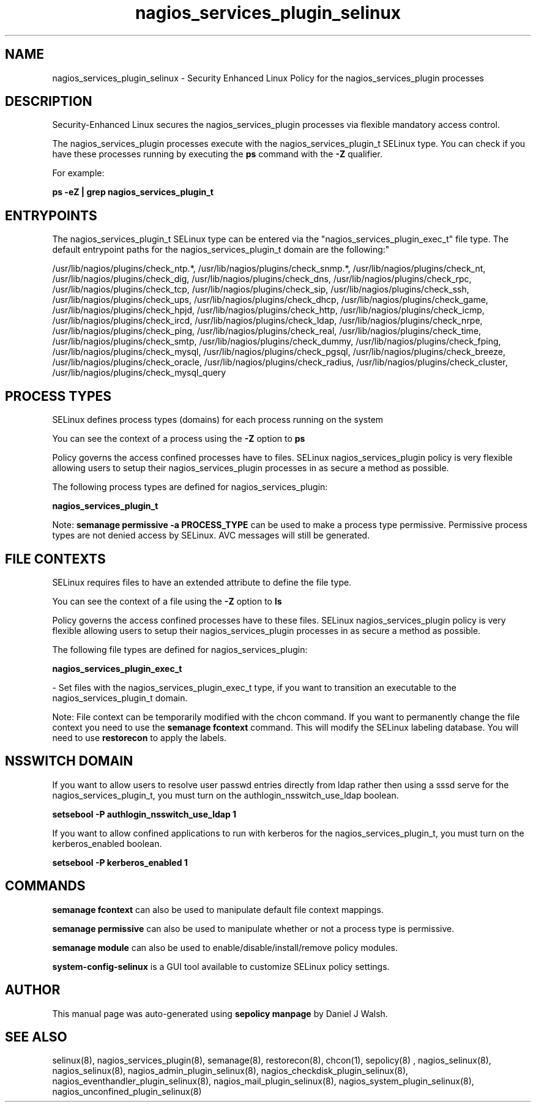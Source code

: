 .TH  "nagios_services_plugin_selinux"  "8"  "12-10-19" "nagios_services_plugin" "SELinux Policy documentation for nagios_services_plugin"
.SH "NAME"
nagios_services_plugin_selinux \- Security Enhanced Linux Policy for the nagios_services_plugin processes
.SH "DESCRIPTION"

Security-Enhanced Linux secures the nagios_services_plugin processes via flexible mandatory access control.

The nagios_services_plugin processes execute with the nagios_services_plugin_t SELinux type. You can check if you have these processes running by executing the \fBps\fP command with the \fB\-Z\fP qualifier. 

For example:

.B ps -eZ | grep nagios_services_plugin_t


.SH "ENTRYPOINTS"

The nagios_services_plugin_t SELinux type can be entered via the "nagios_services_plugin_exec_t" file type.  The default entrypoint paths for the nagios_services_plugin_t domain are the following:"

/usr/lib/nagios/plugins/check_ntp.*, /usr/lib/nagios/plugins/check_snmp.*, /usr/lib/nagios/plugins/check_nt, /usr/lib/nagios/plugins/check_dig, /usr/lib/nagios/plugins/check_dns, /usr/lib/nagios/plugins/check_rpc, /usr/lib/nagios/plugins/check_tcp, /usr/lib/nagios/plugins/check_sip, /usr/lib/nagios/plugins/check_ssh, /usr/lib/nagios/plugins/check_ups, /usr/lib/nagios/plugins/check_dhcp, /usr/lib/nagios/plugins/check_game, /usr/lib/nagios/plugins/check_hpjd, /usr/lib/nagios/plugins/check_http, /usr/lib/nagios/plugins/check_icmp, /usr/lib/nagios/plugins/check_ircd, /usr/lib/nagios/plugins/check_ldap, /usr/lib/nagios/plugins/check_nrpe, /usr/lib/nagios/plugins/check_ping, /usr/lib/nagios/plugins/check_real, /usr/lib/nagios/plugins/check_time, /usr/lib/nagios/plugins/check_smtp, /usr/lib/nagios/plugins/check_dummy, /usr/lib/nagios/plugins/check_fping, /usr/lib/nagios/plugins/check_mysql, /usr/lib/nagios/plugins/check_pgsql, /usr/lib/nagios/plugins/check_breeze, /usr/lib/nagios/plugins/check_oracle, /usr/lib/nagios/plugins/check_radius, /usr/lib/nagios/plugins/check_cluster, /usr/lib/nagios/plugins/check_mysql_query
.SH PROCESS TYPES
SELinux defines process types (domains) for each process running on the system
.PP
You can see the context of a process using the \fB\-Z\fP option to \fBps\bP
.PP
Policy governs the access confined processes have to files. 
SELinux nagios_services_plugin policy is very flexible allowing users to setup their nagios_services_plugin processes in as secure a method as possible.
.PP 
The following process types are defined for nagios_services_plugin:

.EX
.B nagios_services_plugin_t 
.EE
.PP
Note: 
.B semanage permissive -a PROCESS_TYPE 
can be used to make a process type permissive. Permissive process types are not denied access by SELinux. AVC messages will still be generated.

.SH FILE CONTEXTS
SELinux requires files to have an extended attribute to define the file type. 
.PP
You can see the context of a file using the \fB\-Z\fP option to \fBls\bP
.PP
Policy governs the access confined processes have to these files. 
SELinux nagios_services_plugin policy is very flexible allowing users to setup their nagios_services_plugin processes in as secure a method as possible.
.PP 
The following file types are defined for nagios_services_plugin:


.EX
.PP
.B nagios_services_plugin_exec_t 
.EE

- Set files with the nagios_services_plugin_exec_t type, if you want to transition an executable to the nagios_services_plugin_t domain.


.PP
Note: File context can be temporarily modified with the chcon command.  If you want to permanently change the file context you need to use the 
.B semanage fcontext 
command.  This will modify the SELinux labeling database.  You will need to use
.B restorecon
to apply the labels.

.SH NSSWITCH DOMAIN

.PP
If you want to allow users to resolve user passwd entries directly from ldap rather then using a sssd serve for the nagios_services_plugin_t, you must turn on the authlogin_nsswitch_use_ldap boolean.

.EX
.B setsebool -P authlogin_nsswitch_use_ldap 1
.EE

.PP
If you want to allow confined applications to run with kerberos for the nagios_services_plugin_t, you must turn on the kerberos_enabled boolean.

.EX
.B setsebool -P kerberos_enabled 1
.EE

.SH "COMMANDS"
.B semanage fcontext
can also be used to manipulate default file context mappings.
.PP
.B semanage permissive
can also be used to manipulate whether or not a process type is permissive.
.PP
.B semanage module
can also be used to enable/disable/install/remove policy modules.

.PP
.B system-config-selinux 
is a GUI tool available to customize SELinux policy settings.

.SH AUTHOR	
This manual page was auto-generated using 
.B "sepolicy manpage"
by Daniel J Walsh.

.SH "SEE ALSO"
selinux(8), nagios_services_plugin(8), semanage(8), restorecon(8), chcon(1), sepolicy(8)
, nagios_selinux(8), nagios_selinux(8), nagios_admin_plugin_selinux(8), nagios_checkdisk_plugin_selinux(8), nagios_eventhandler_plugin_selinux(8), nagios_mail_plugin_selinux(8), nagios_system_plugin_selinux(8), nagios_unconfined_plugin_selinux(8)